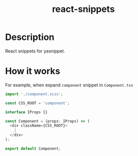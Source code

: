 #+TITLE: react-snippets

* Table of Contents :TOC_4_gh:noexport:
- [[#description][Description]]
- [[#how-it-works][How it works]]

* Description
React snippets for yasnippet.

* How it works
  For example, when expand =component= snippet in =Component.tsx=

#+BEGIN_SRC js
  import './component.scss';

  const CSS_ROOT = 'component';

  interface IProps {}

  const Component = (props: IProps) => (
    <div className={CSS_ROOT}>
      |
    </div>
  );

  export default Component;
#+END_SRC
